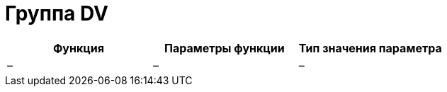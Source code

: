 = Группа DV

[cols=",,",options="header",]
|===
|Функция |Параметры функции |Тип значения параметра
|– |– |–
|===
